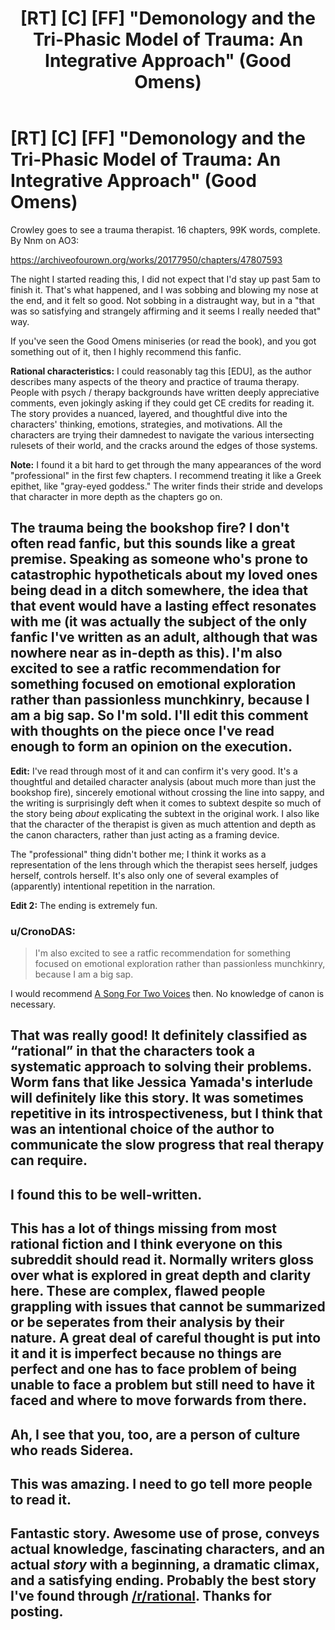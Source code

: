 #+TITLE: [RT] [C] [FF] "Demonology and the Tri-Phasic Model of Trauma: An Integrative Approach" (Good Omens)

* [RT] [C] [FF] "Demonology and the Tri-Phasic Model of Trauma: An Integrative Approach" (Good Omens)
:PROPERTIES:
:Author: Fractalotl
:Score: 34
:DateUnix: 1572219107.0
:DateShort: 2019-Oct-28
:END:
Crowley goes to see a trauma therapist. 16 chapters, 99K words, complete. By Nnm on AO3:

[[https://archiveofourown.org/works/20177950/chapters/47807593]]

The night I started reading this, I did not expect that I'd stay up past 5am to finish it. That's what happened, and I was sobbing and blowing my nose at the end, and it felt so good. Not sobbing in a distraught way, but in a "that was so satisfying and strangely affirming and it seems I really needed that" way. 

If you've seen the Good Omens miniseries (or read the book), and you got something out of it, then I highly recommend this fanfic.

*Rational characteristics:* I could reasonably tag this [EDU], as the author describes many aspects of the theory and practice of trauma therapy. People with psych / therapy backgrounds have written deeply appreciative comments, even jokingly asking if they could get CE credits for reading it. The story provides a nuanced, layered, and thoughtful dive into the characters' thinking, emotions, strategies, and motivations. All the characters are trying their damnedest to navigate the various intersecting rulesets of their world, and the cracks around the edges of those systems.

*Note:* I found it a bit hard to get through the many appearances of the word "professional" in the first few chapters. I recommend treating it like a Greek epithet, like "gray-eyed goddess." The writer finds their stride and develops that character in more depth as the chapters go on.


** The trauma being the bookshop fire? I don't often read fanfic, but this sounds like a great premise. Speaking as someone who's prone to catastrophic hypotheticals about my loved ones being dead in a ditch somewhere, the idea that that event would have a lasting effect resonates with me (it was actually the subject of the only fanfic I've written as an adult, although that was nowhere near as in-depth as this). I'm also excited to see a ratfic recommendation for something focused on emotional exploration rather than passionless munchkinry, because I am a big sap. So I'm sold. I'll edit this comment with thoughts on the piece once I've read enough to form an opinion on the execution.

*Edit:* I've read through most of it and can confirm it's very good. It's a thoughtful and detailed character analysis (about much more than just the bookshop fire), sincerely emotional without crossing the line into sappy, and the writing is surprisingly deft when it comes to subtext despite so much of the story being /about/ explicating the subtext in the original work. I also like that the character of the therapist is given as much attention and depth as the canon characters, rather than just acting as a framing device.

The "professional" thing didn't bother me; I think it works as a representation of the lens through which the therapist sees herself, judges herself, controls herself. It's also only one of several examples of (apparently) intentional repetition in the narration.

*Edit 2:* The ending is extremely fun.
:PROPERTIES:
:Author: CeruleanTresses
:Score: 13
:DateUnix: 1572230943.0
:DateShort: 2019-Oct-28
:END:

*** u/CronoDAS:
#+begin_quote
  I'm also excited to see a ratfic recommendation for something focused on emotional exploration rather than passionless munchkinry, because I am a big sap.
#+end_quote

I would recommend [[https://archiveofourown.org/series/936480][A Song For Two Voices]] then. No knowledge of canon is necessary.
:PROPERTIES:
:Author: CronoDAS
:Score: 5
:DateUnix: 1572285776.0
:DateShort: 2019-Oct-28
:END:


** That was really good! It definitely classified as “rational” in that the characters took a systematic approach to solving their problems. Worm fans that like Jessica Yamada's interlude will definitely like this story. It was sometimes repetitive in its introspectiveness, but I think that was an intentional choice of the author to communicate the slow progress that real therapy can require.
:PROPERTIES:
:Author: scruiser
:Score: 5
:DateUnix: 1572299152.0
:DateShort: 2019-Oct-29
:END:


** I found this to be well-written.
:PROPERTIES:
:Author: MultipartiteMind
:Score: 2
:DateUnix: 1572262930.0
:DateShort: 2019-Oct-28
:END:


** This has a lot of things missing from most rational fiction and I think everyone on this subreddit should read it. Normally writers gloss over what is explored in great depth and clarity here. These are complex, flawed people grappling with issues that cannot be summarized or be seperates from their analysis by their nature. A great deal of careful thought is put into it and it is imperfect because no things are perfect and one has to face problem of being unable to face a problem but still need to have it faced and where to move forwards from there.
:PROPERTIES:
:Author: OnlyEvonix
:Score: 2
:DateUnix: 1573617152.0
:DateShort: 2019-Nov-13
:END:


** Ah, I see that you, too, are a person of culture who reads Siderea.
:PROPERTIES:
:Author: Newfur
:Score: 1
:DateUnix: 1572404695.0
:DateShort: 2019-Oct-30
:END:


** This was amazing. I need to go tell more people to read it.
:PROPERTIES:
:Author: CronoDAS
:Score: 1
:DateUnix: 1572411749.0
:DateShort: 2019-Oct-30
:END:


** Fantastic story. Awesome use of prose, conveys actual knowledge, fascinating characters, and an actual /story/ with a beginning, a dramatic climax, and a satisfying ending. Probably the best story I've found through [[/r/rational]]. Thanks for posting.
:PROPERTIES:
:Score: 1
:DateUnix: 1574285632.0
:DateShort: 2019-Nov-21
:END:
